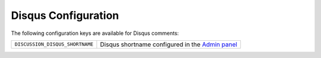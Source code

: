 .. _configs/disqus:

Disqus Configuration
====================

The following configuration keys are available for Disqus comments:

+---------------------------------+---------------------------------------------------+
| ``DISCUSSION_DISQUS_SHORTNAME`` | Disqus shortname configured in the `Admin panel`_ |
+---------------------------------+---------------------------------------------------+

.. _Admin panel: https://disqus.com/admin/
